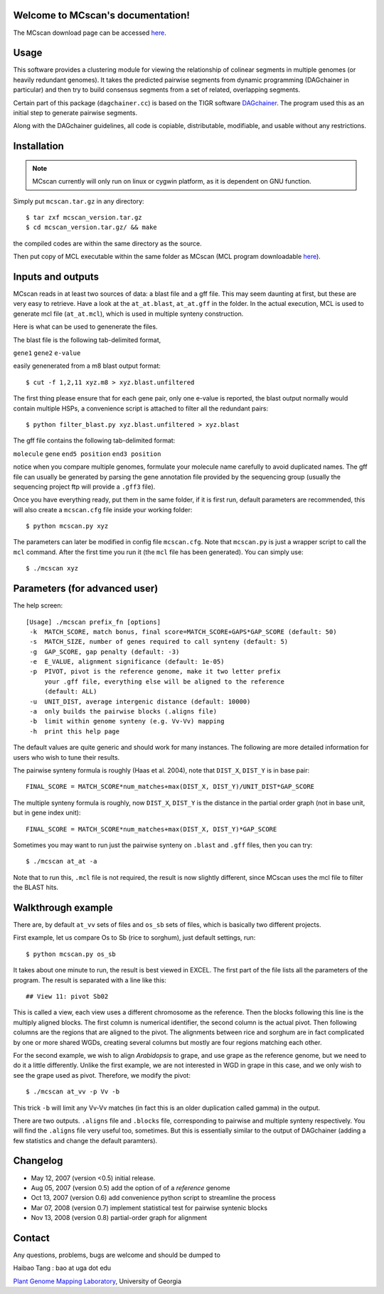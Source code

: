 Welcome to MCscan's documentation!
==================================

The MCscan download page can be accessed `here <http://chibba.agtec.uga.edu/duplication/mcscan>`__. 


Usage
==================
This software provides a clustering module for viewing the relationship of colinear segments in multiple genomes (or heavily redundant genomes). It takes the predicted pairwise segments from dynamic programming (DAGchainer in particular) and then try to build consensus segments from a set of related, overlapping segments.

Certain part of this package (``dagchainer.cc``) is based on the TIGR software `DAGchainer <http://dagchainer.sf.net>`_. The program used this as an initial step to generate pairwise segments. 

Along with the DAGchainer guidelines, all code is copiable, distributable, modifiable, and usable without any restrictions. 


Installation
==================
.. note::
    MCscan currently will only run on linux or cygwin platform, as it is dependent on GNU function.

Simply put ``mcscan.tar.gz`` in any directory:: 

    $ tar zxf mcscan_version.tar.gz
    $ cd mcscan_version.tar.gz/ && make

the compiled codes are within the same directory as the source.

Then put copy of MCL executable within the same folder as MCscan (MCL program downloadable `here <http://micans.org/mcl/>`__). 


Inputs and outputs
==================
MCscan reads in at least two sources of data: a blast file and a gff file. This may seem daunting at first, but these are very easy to retrieve. Have a look at the ``at_at.blast``, ``at_at.gff`` in the folder. In the actual execution, MCL is used to generate mcl file (``at_at.mcl``), which is used in multiple synteny construction.

Here is what can be used to genenerate the files.

The blast file is the following tab-delimited format, 

``gene1``  ``gene2``  ``e-value``

easily genenerated from a m8 blast output format::

    $ cut -f 1,2,11 xyz.m8 > xyz.blast.unfiltered

The first thing please ensure that for each gene pair, only one e-value is reported, the blast output normally would contain multiple HSPs, a convenience script is attached to filter all the redundant pairs::

    $ python filter_blast.py xyz.blast.unfiltered > xyz.blast

The gff file contains the following tab-delimited format:

``molecule``  ``gene``  ``end5 position``  ``end3 position``

notice when you compare multiple genomes, formulate your molecule name carefully to avoid duplicated names. The gff file can usually be generated by parsing the gene annotation file provided by the sequencing group (usually the sequencing project ftp will provide a ``.gff3`` file).

Once you have everything ready, put them in the same folder, if it is first run, default parameters are recommended, this will also create a ``mcscan.cfg`` file inside your working folder::

    $ python mcscan.py xyz

The parameters can later be modified in config file ``mcscan.cfg``. Note that ``mcscan.py`` is just a wrapper script to call the ``mcl`` command. After the first time you run it (the ``mcl`` file has been generated). You can simply use::

    $ ./mcscan xyz


Parameters (for advanced user)
==============================
The help screen::

    [Usage] ./mcscan prefix_fn [options]
     -k  MATCH_SCORE, match bonus, final score=MATCH_SCORE+GAPS*GAP_SCORE (default: 50)
     -s  MATCH_SIZE, number of genes required to call synteny (default: 5)
     -g  GAP_SCORE, gap penalty (default: -3)
     -e  E_VALUE, alignment significance (default: 1e-05)
     -p  PIVOT, pivot is the reference genome, make it two letter prefix
         your .gff file, everything else will be aligned to the reference
         (default: ALL)
     -u  UNIT_DIST, average intergenic distance (default: 10000)
     -a  only builds the pairwise blocks (.aligns file)
     -b  limit within genome synteny (e.g. Vv-Vv) mapping
     -h  print this help page

The default values are quite generic and should work for many instances. The following are more detailed information for users who wish to tune their results.

The pairwise synteny formula is roughly (Haas et al. 2004), note that ``DIST_X``, ``DIST_Y`` is in base pair::

    FINAL_SCORE = MATCH_SCORE*num_matches+max(DIST_X, DIST_Y)/UNIT_DIST*GAP_SCORE

The multiple synteny formula is roughly, now ``DIST_X``, ``DIST_Y`` is the distance in the partial order graph (not in base unit, but in gene index unit)::

    FINAL_SCORE = MATCH_SCORE*num_matches+max(DIST_X, DIST_Y)*GAP_SCORE

Sometimes you may want to run just the pairwise synteny on ``.blast`` and ``.gff`` files, then you can try::

    $ ./mcscan at_at -a

Note that to run this, ``.mcl`` file is not required, the result is now slightly different, since MCscan uses the mcl file to filter the BLAST hits.


Walkthrough example
===================
There are, by default ``at_vv`` sets of files and ``os_sb`` sets of files, which is basically two different projects.

First example, let us compare Os to Sb (rice to sorghum), just default settings, run::

    $ python mcscan.py os_sb

It takes about one minute to run, the result is best viewed in EXCEL. The first part of the file lists all the parameters of the program. The result is separated with a line like this::

    ## View 11: pivot Sb02

This is called a view, each view uses a different chromosome as the reference. Then the blocks following this line is the multiply aligned blocks. The first column is numerical identifier, the second column is the actual pivot. Then following columns are the regions that are aligned to the pivot. The alignments between rice and sorghum are in fact complicated by one or more shared WGDs, creating several columns but mostly are four regions matching each other.

For the second example, we wish to align *Arabidopsis* to grape, and use grape as the reference genome, but we need to do it a little differently. Unlike the first example, we are not interested in WGD in grape in this case, and we only wish to see the grape used as pivot. Therefore, we modify the pivot:: 

    $ ./mcscan at_vv -p Vv -b

This trick ``-b`` will limit any Vv-Vv matches (in fact this is an older duplication called gamma) in the output.

There are two outputs. ``.aligns`` file and ``.blocks`` file, corresponding to pairwise and multiple synteny respectively. You will find the ``.aligns`` file very useful too, sometimes. But this is essentially similar to the output of DAGchainer (adding a few statistics and change the default paramters). 


Changelog
==================
* May 12, 2007 (version <0.5) initial release.
* Aug 05, 2007 (version 0.5) add the option of of a *reference* genome
* Oct 13, 2007 (version 0.6) add convenience python script to streamline the process
* Mar 07, 2008 (version 0.7) implement statistical test for pairwise syntenic blocks
* Nov 13, 2008 (version 0.8) partial-order graph for alignment

Contact
==================
Any questions, problems, bugs are welcome and should be dumped to 

Haibao Tang : bao at uga dot edu

`Plant Genome Mapping Laboratory <http://www.plantgenome.uga.edu>`_, University of Georgia

